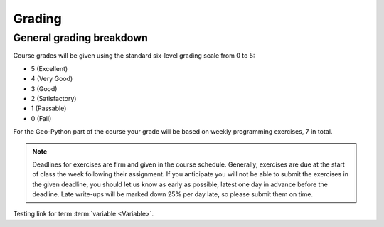 Grading
=======

General grading breakdown
-------------------------
Course grades will be given using the standard six-level grading scale from 0 to 5:

- 5 (Excellent)
- 4 (Very Good)
- 3 (Good)
- 2 (Satisfactory)
- 1 (Passable)
- 0 (Fail)

For the Geo-Python part of the course your grade will be based on weekly programming exercises, 7 in total.

.. note:: Deadlines for exercises are firm and given in the course schedule.
          Generally, exercises are due at the start of class the week following their assignment.
          If you anticipate you will not be able to submit the exercises in the given deadline, you should let us know as early as possible, latest one day in advance before the deadline.
          Late write-ups will be marked down 25% per day late, so please submit them on time.

Testing link for term  :term:`variable <Variable>`.
